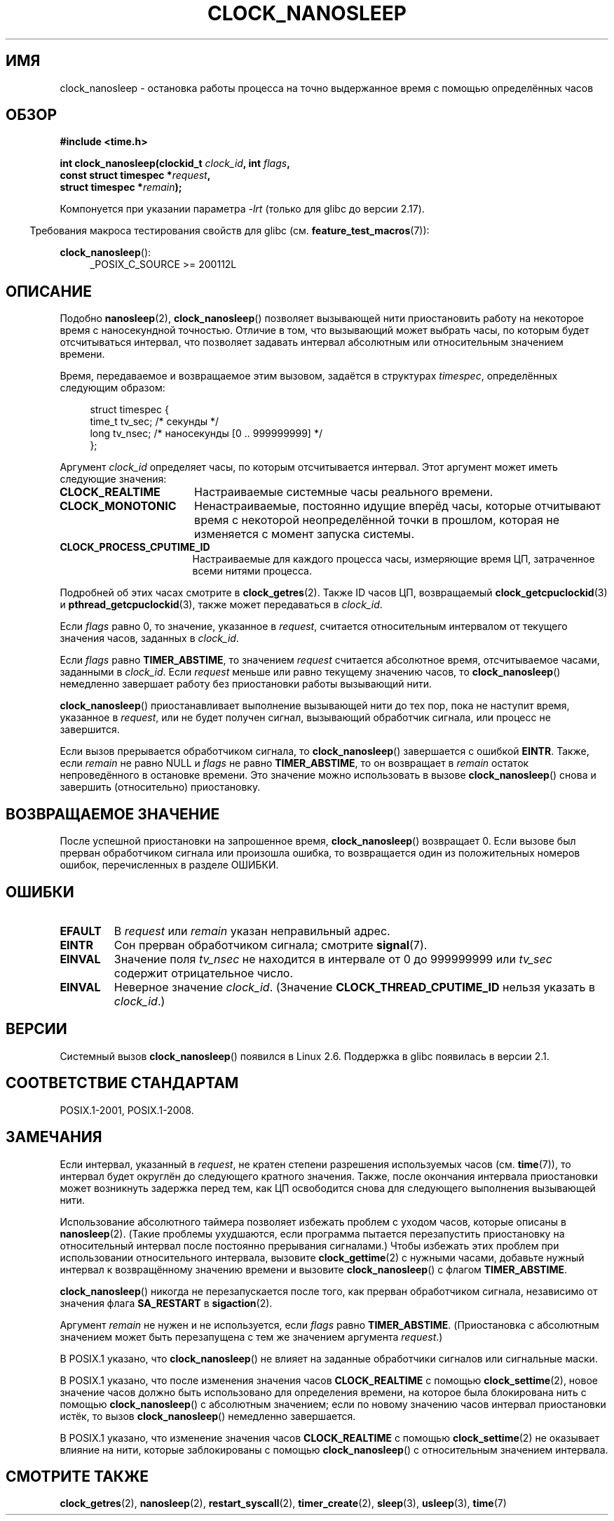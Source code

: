 .\" -*- mode: troff; coding: UTF-8 -*-
.\" Copyright (c) 2008, Linux Foundation, written by Michael Kerrisk
.\" <mtk.manpages@gmail.com>
.\"
.\" %%%LICENSE_START(VERBATIM)
.\" Permission is granted to make and distribute verbatim copies of this
.\" manual provided the copyright notice and this permission notice are
.\" preserved on all copies.
.\"
.\" Permission is granted to copy and distribute modified versions of this
.\" manual under the conditions for verbatim copying, provided that the
.\" entire resulting derived work is distributed under the terms of a
.\" permission notice identical to this one.
.\"
.\" Since the Linux kernel and libraries are constantly changing, this
.\" manual page may be incorrect or out-of-date.  The author(s) assume no
.\" responsibility for errors or omissions, or for damages resulting from
.\" the use of the information contained herein.  The author(s) may not
.\" have taken the same level of care in the production of this manual,
.\" which is licensed free of charge, as they might when working
.\" professionally.
.\"
.\" Formatted or processed versions of this manual, if unaccompanied by
.\" the source, must acknowledge the copyright and authors of this work.
.\" %%%LICENSE_END
.\"
.\"*******************************************************************
.\"
.\" This file was generated with po4a. Translate the source file.
.\"
.\"*******************************************************************
.TH CLOCK_NANOSLEEP 2 2017\-09\-15 Linux "Руководство программиста Linux"
.SH ИМЯ
clock_nanosleep \- остановка работы процесса на точно выдержанное время с
помощью определённых часов
.SH ОБЗОР
\fB#include <time.h>\fP
.nf
.PP
\fBint clock_nanosleep(clockid_t \fP\fIclock_id\fP\fB, int \fP\fIflags\fP\fB,\fP
\fB                    const struct timespec *\fP\fIrequest\fP\fB,\fP
\fB                    struct timespec *\fP\fIremain\fP\fB);\fP
.fi
.PP
Компонуется при указании параметра \fI\-lrt\fP (только для glibc до версии
2.17).
.PP
.ad l
.in -4n
Требования макроса тестирования свойств для glibc
(см. \fBfeature_test_macros\fP(7)):
.in
.PP
\fBclock_nanosleep\fP():
.RS 4
_POSIX_C_SOURCE\ >=\ 200112L
.RE
.ad
.SH ОПИСАНИЕ
Подобно \fBnanosleep\fP(2), \fBclock_nanosleep\fP() позволяет вызывающей нити
приостановить работу на некоторое время с наносекундной точностью. Отличие в
том, что вызывающий может выбрать часы, по которым будет отсчитываться
интервал, что позволяет задавать интервал абсолютным или относительным
значением времени.
.PP
Время, передаваемое и возвращаемое этим вызовом, задаётся в структурах
\fItimespec\fP, определённых следующим образом:
.PP
.in +4n
.EX
struct timespec {
    time_t tv_sec;        /* секунды */
    long   tv_nsec;       /* наносекунды [0 .. 999999999] */
};
.EE
.in
.PP
Аргумент \fIclock_id\fP определяет часы, по которым отсчитывается
интервал. Этот аргумент может иметь следующие значения:
.TP  17
\fBCLOCK_REALTIME\fP
Настраиваемые системные часы реального времени.
.TP 
\fBCLOCK_MONOTONIC\fP
.\" On Linux this clock measures time since boot.
Ненастраиваемые, постоянно идущие вперёд часы, которые отчитывают время с
некоторой неопределённой точки в прошлом, которая не изменяется с момент
запуска системы.
.TP 
\fBCLOCK_PROCESS_CPUTIME_ID\fP
.\" There is some trickery between glibc and the kernel
.\" to deal with the CLOCK_PROCESS_CPUTIME_ID case.
Настраиваемые для каждого процесса часы, измеряющие время ЦП, затраченное
всеми нитями процесса.
.PP
Подробней об этих часах смотрите в \fBclock_getres\fP(2). Также ID часов ЦП,
возвращаемый \fBclock_getcpuclockid\fP(3) и \fBpthread_getcpuclockid\fP(3), также
может передаваться в \fIclock_id\fP.
.PP
Если \fIflags\fP равно 0, то значение, указанное в \fIrequest\fP, считается
относительным интервалом от текущего значения часов, заданных в \fIclock_id\fP.
.PP
Если \fIflags\fP равно \fBTIMER_ABSTIME\fP, то значением \fIrequest\fP считается
абсолютное время, отсчитываемое часами, заданными в \fIclock_id\fP. Если
\fIrequest\fP меньше или равно текущему значению часов, то \fBclock_nanosleep\fP()
немедленно завершает работу без приостановки работы вызывающий нити.
.PP
\fBclock_nanosleep\fP() приостанавливает выполнение вызывающей нити до тех пор,
пока не наступит время, указанное в \fIrequest\fP, или не будет получен сигнал,
вызывающий обработчик сигнала, или процесс не завершится.
.PP
Если вызов прерывается обработчиком сигнала, то \fBclock_nanosleep\fP()
завершается с ошибкой \fBEINTR\fP. Также, если \fIremain\fP не равно NULL и
\fIflags\fP не равно \fBTIMER_ABSTIME\fP, то он возвращает в \fIremain\fP остаток
непроведённого в остановке времени. Это значение можно использовать в вызове
\fBclock_nanosleep\fP() снова и завершить (относительно) приостановку.
.SH "ВОЗВРАЩАЕМОЕ ЗНАЧЕНИЕ"
После успешной приостановки на запрошенное время, \fBclock_nanosleep\fP()
возвращает 0. Если вызове был прерван обработчиком сигнала или произошла
ошибка, то возвращается один из положительных номеров ошибок, перечисленных
в разделе ОШИБКИ.
.SH ОШИБКИ
.TP 
\fBEFAULT\fP
В \fIrequest\fP или \fIremain\fP указан неправильный адрес.
.TP 
\fBEINTR\fP
Сон прерван обработчиком сигнала; смотрите \fBsignal\fP(7).
.TP 
\fBEINVAL\fP
Значение поля \fItv_nsec\fP не находится в интервале от 0 до 999999999 или
\fItv_sec\fP содержит отрицательное число.
.TP 
\fBEINVAL\fP
Неверное значение \fIclock_id\fP. (Значение \fBCLOCK_THREAD_CPUTIME_ID\fP нельзя
указать в \fIclock_id\fP.)
.SH ВЕРСИИ
Системный вызов \fBclock_nanosleep\fP() появился в Linux 2.6. Поддержка в glibc
появилась в версии 2.1.
.SH "СООТВЕТСТВИЕ СТАНДАРТАМ"
POSIX.1\-2001, POSIX.1\-2008.
.SH ЗАМЕЧАНИЯ
Если интервал, указанный в \fIrequest\fP, не кратен степени разрешения
используемых часов (см. \fBtime\fP(7)), то интервал будет округлён до
следующего кратного значения. Также, после окончания интервала приостановки
может возникнуть задержка перед тем, как ЦП освободится снова для следующего
выполнения вызывающей нити.
.PP
Использование абсолютного таймера позволяет избежать проблем с уходом часов,
которые описаны в \fBnanosleep\fP(2). (Такие проблемы ухудшаются, если
программа пытается перезапустить приостановку на относительный интервал
после постоянно прерывания сигналами.) Чтобы избежать этих проблем при
использовании относительного интервала, вызовите \fBclock_gettime\fP(2) с
нужными часами, добавьте нужный интервал к возвращённому значению времени и
вызовите \fBclock_nanosleep\fP() с флагом \fBTIMER_ABSTIME\fP.
.PP
\fBclock_nanosleep\fP() никогда не перезапускается после того, как прерван
обработчиком сигнала, независимо от значения флага \fBSA_RESTART\fP в
\fBsigaction\fP(2).
.PP
Аргумент \fIremain\fP не нужен и не используется, если \fIflags\fP равно
\fBTIMER_ABSTIME\fP. (Приостановка с абсолютным значением может быть
перезапущена с тем же значением аргумента \fIrequest\fP.)
.PP
В POSIX.1 указано, что \fBclock_nanosleep\fP() не влияет на заданные
обработчики сигналов или сигнальные маски.
.PP
В POSIX.1 указано, что после изменения значения часов \fBCLOCK_REALTIME\fP с
помощью \fBclock_settime\fP(2), новое значение часов должно быть использовано
для определения времени, на которое была блокирована нить с помощью
\fBclock_nanosleep\fP() с абсолютным значением; если по новому значению часов
интервал приостановки истёк, то вызов \fBclock_nanosleep\fP() немедленно
завершается.
.PP
В POSIX.1 указано, что изменение значения часов \fBCLOCK_REALTIME\fP с помощью
\fBclock_settime\fP(2) не оказывает влияние на нити, которые заблокированы с
помощью \fBclock_nanosleep\fP() с относительным значением интервала.
.SH "СМОТРИТЕ ТАКЖЕ"
\fBclock_getres\fP(2), \fBnanosleep\fP(2), \fBrestart_syscall\fP(2),
\fBtimer_create\fP(2), \fBsleep\fP(3), \fBusleep\fP(3), \fBtime\fP(7)
